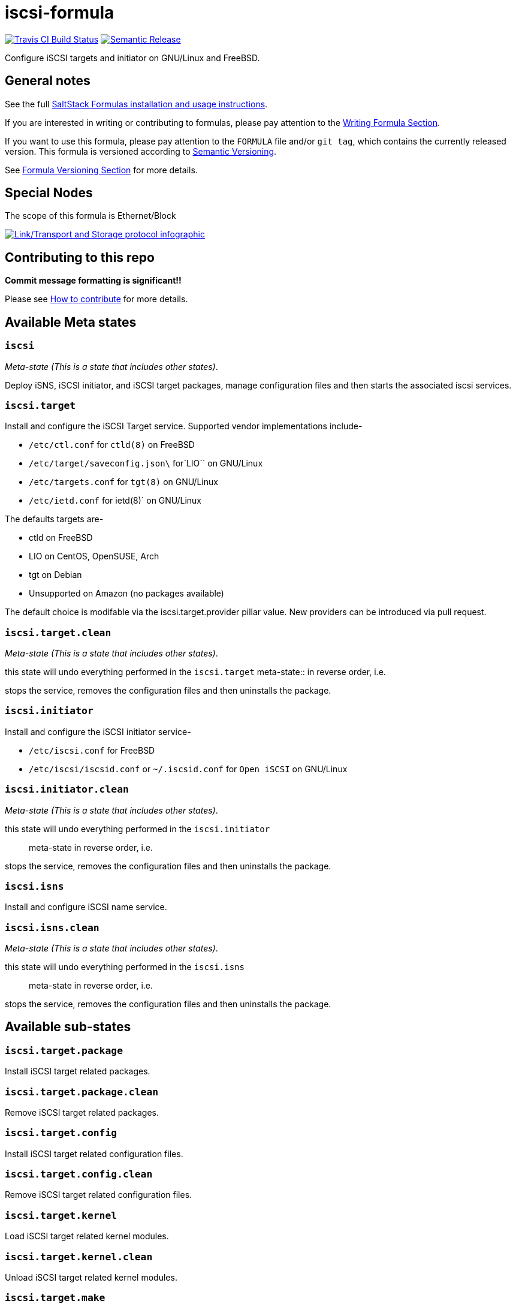 = iscsi-formula

https://travis-ci.com/saltstack-formulas/iscsi-formula[image:https://travis-ci.com/saltstack-formulas/iscsi-formula.svg?branch=master[Travis CI Build Status]]
https://github.com/semantic-release/semantic-release[image:https://img.shields.io/badge/%20%20%F0%9F%93%A6%F0%9F%9A%80-semantic--release-e10079.svg[Semantic Release]]

Configure iSCSI targets and initiator on GNU/Linux and FreeBSD.

== General notes

See the full
https://docs.saltstack.com/en/latest/topics/development/conventions/formulas.html[SaltStack
Formulas installation and usage instructions].

If you are interested in writing or contributing to formulas, please pay
attention to the
https://docs.saltstack.com/en/latest/topics/development/conventions/formulas.html#writing-formulas[Writing
Formula Section].

If you want to use this formula, please pay attention to the `FORMULA`
file and/or `git tag`, which contains the currently released version.
This formula is versioned according to http://semver.org/[Semantic
Versioning].

See
https://docs.saltstack.com/en/latest/topics/development/conventions/formulas.html#versioning[Formula
Versioning Section] for more details.

== Special Nodes

The scope of this formula is Ethernet/Block

https://github.com/saltstack-formulas/iscsi-formula[image:link-transport-storage-protocols.png[Link/Transport and Storage protocol infographic]]

== Contributing to this repo

*Commit message formatting is significant!!*

Please see
xref:main::CONTRIBUTING.adoc[How
to contribute] for more details.

== Available Meta states

=== `iscsi`

_Meta-state (This is a state that includes other states)_.

Deploy iSNS, iSCSI initiator, and iSCSI target packages, manage
configuration files and then starts the associated iscsi services.

=== `iscsi.target`

Install and configure the iSCSI Target service. Supported vendor
implementations include-

* `/etc/ctl.conf` for `ctld(8)` on FreeBSD
* `/etc/target/saveconfig.json\` for`LIO`` on GNU/Linux
* `/etc/targets.conf` for `tgt(8)` on GNU/Linux
* `/etc/ietd.conf` for [.title-ref]#ietd(8)#` on GNU/Linux

The defaults targets are-

* ctld on FreeBSD
* LIO on CentOS, OpenSUSE, Arch
* tgt on Debian
* Unsupported on Amazon (no packages available)

The default choice is modifable via the
[.title-ref]#iscsi.target.provider# pillar value. New providers can be
introduced via pull request.

=== `iscsi.target.clean`

_Meta-state (This is a state that includes other states)_.

this state will undo everything performed in the `iscsi.target`
meta-state::
  in reverse order, i.e.

stops the service, removes the configuration files and then uninstalls
the package.

=== `iscsi.initiator`

Install and configure the iSCSI initiator service-

* `/etc/iscsi.conf` for FreeBSD
* `/etc/iscsi/iscsid.conf` or `~/.iscsid.conf` for `Open iSCSI` on
GNU/Linux

=== `iscsi.initiator.clean`

_Meta-state (This is a state that includes other states)_.

this state will undo everything performed in the `iscsi.initiator`::
  meta-state in reverse order, i.e.

stops the service, removes the configuration files and then uninstalls
the package.

=== `iscsi.isns`

Install and configure iSCSI name service.

=== `iscsi.isns.clean`

_Meta-state (This is a state that includes other states)_.

this state will undo everything performed in the `iscsi.isns`::
  meta-state in reverse order, i.e.

stops the service, removes the configuration files and then uninstalls
the package.

== Available sub-states

=== `iscsi.target.package`

Install iSCSI target related packages.

=== `iscsi.target.package.clean`

Remove iSCSI target related packages.

=== `iscsi.target.config`

Install iSCSI target related configuration files.

=== `iscsi.target.config.clean`

Remove iSCSI target related configuration files.

=== `iscsi.target.kernel`

Load iSCSI target related kernel modules.

=== `iscsi.target.kernel.clean`

Unload iSCSI target related kernel modules.

=== `iscsi.target.make`

Make iSCSI related packages from git source on FreeBSD.

=== `iscsi.target.make.clean`

Remove iSCSI related package binaries on FreeBSD.

=== `iscsi.target.service`

Install iSCSI target services.

=== `iscsi.target.service.clean`

Stop and disable SCSI target services.

=== `iscsi.initiator.package`

Install iSCSI initiator related packages.

=== `iscsi.initiator.package.clean`

Remove iSCSI initiator related packages.

=== `iscsi.initiator.config`

Install iSCSI initiator related configuration files.

=== `iscsi.initiator.config.clean`

Remove iSCSI initiator related configuration files.

=== `iscsi.initiator.kernel`

Load iSCSI initiator related kernel modules.

=== `iscsi.initiator.kernel.clean`

Unload iSCSI initiator related kernel modules.

=== `iscsi.initiator.make`

Make iSCSI related packages from git source for FreeBSD.

=== `iscsi.initiator.make.clean`

Remove iSCSI related package binaries on FreeBSD.

=== `iscsi.initiator.service`

Install iSCSI initiator services.

=== `iscsi.initiator.service.clean`

Stop and disable iSCSI initiator services.

=== `iscsi.isns.package`

Install iSCSI isns packages.

=== `iscsi.isns.package.clean`

Remove iSCSI isns packages.

=== `iscsi.isns.config`

Customises iscsi isns configuration. Requires `iscsi.isns.package` via
include list.

=== `iscsi.isns.config.clean`

Remove iSCSI isns configuration files.

=== `iscsi.isns.make`

This state makes iscsi isns services on FreeBSD.

=== `iscsi.isns.make.clean`

Removes iSCSI isns binaries on FreeBSD.

=== `iscsi.isns.service`

Start iscsi isns services. Requires `iscsi.isns.config` via include
list.

=== `iscsi.isns.service.clean`

_Meta-state (This is a state that includes other states)_.

this state will undo everything performed in the `iscsi.isns`
meta-state::
  in reverse order, i.e.

stops the service, removes the configuration files and then uninstalls
the package.

== Testing

Linux testing is done with `kitchen-salt`.

=== Requirements

* Ruby
* Docker

[source,bash]
----
$ gem install bundler
$ bundle install
$ bin/kitchen test [platform]
----

Where `[platform]` is the platform name defined in `kitchen.yml`, e.g.
`debian-9-2019-2-py3`.

=== `bin/kitchen converge`

Creates the docker instance and runs the `iscsi` main state, ready for
testing.

=== `bin/kitchen verify`

Runs the `inspec` tests on the actual instance.

=== `bin/kitchen destroy`

Removes the docker instance.

=== `bin/kitchen test`

Runs all of the stages above in one go: i.e. `destroy` + `converge` +
`verify` + `destroy`.

=== `bin/kitchen login`

Gives you SSH access to the instance for manual testing.
